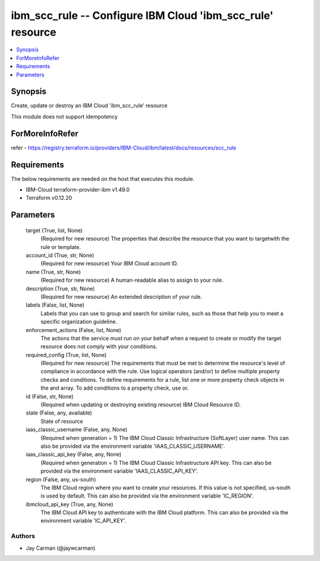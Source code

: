 
ibm_scc_rule -- Configure IBM Cloud 'ibm_scc_rule' resource
===========================================================

.. contents::
   :local:
   :depth: 1


Synopsis
--------

Create, update or destroy an IBM Cloud 'ibm_scc_rule' resource

This module does not support idempotency


ForMoreInfoRefer
----------------
refer - https://registry.terraform.io/providers/IBM-Cloud/ibm/latest/docs/resources/scc_rule

Requirements
------------
The below requirements are needed on the host that executes this module.

- IBM-Cloud terraform-provider-ibm v1.49.0
- Terraform v0.12.20



Parameters
----------

  target (True, list, None)
    (Required for new resource) The properties that describe the resource that you want to targetwith the rule or template.


  account_id (True, str, None)
    (Required for new resource) Your IBM Cloud account ID.


  name (True, str, None)
    (Required for new resource) A human-readable alias to assign to your rule.


  description (True, str, None)
    (Required for new resource) An extended description of your rule.


  labels (False, list, None)
    Labels that you can use to group and search for similar rules, such as those that help you to meet a specific organization guideline.


  enforcement_actions (False, list, None)
    The actions that the service must run on your behalf when a request to create or modify the target resource does not comply with your conditions.


  required_config (True, list, None)
    (Required for new resource) The requirements that must be met to determine the resource's level of compliance in accordance with the rule. Use logical operators (and/or) to define multiple property checks and conditions. To define requirements for a rule, list one or more property check objects in the and array. To add conditions to a property check, use or.


  id (False, str, None)
    (Required when updating or destroying existing resource) IBM Cloud Resource ID.


  state (False, any, available)
    State of resource


  iaas_classic_username (False, any, None)
    (Required when generation = 1) The IBM Cloud Classic Infrastructure (SoftLayer) user name. This can also be provided via the environment variable 'IAAS_CLASSIC_USERNAME'.


  iaas_classic_api_key (False, any, None)
    (Required when generation = 1) The IBM Cloud Classic Infrastructure API key. This can also be provided via the environment variable 'IAAS_CLASSIC_API_KEY'.


  region (False, any, us-south)
    The IBM Cloud region where you want to create your resources. If this value is not specified, us-south is used by default. This can also be provided via the environment variable 'IC_REGION'.


  ibmcloud_api_key (True, any, None)
    The IBM Cloud API key to authenticate with the IBM Cloud platform. This can also be provided via the environment variable 'IC_API_KEY'.













Authors
~~~~~~~

- Jay Carman (@jaywcarman)

